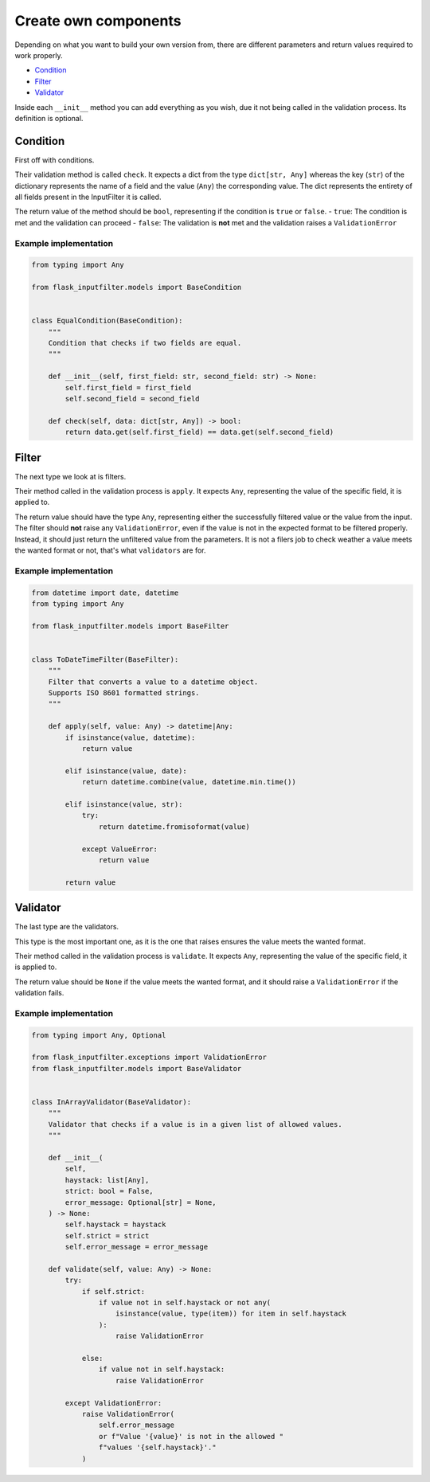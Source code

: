 Create own components
=====================

Depending on what you want to build your own version from, there are different
parameters and return values required to work properly.

- `Condition`_
- `Filter`_
- `Validator`_

Inside each ``__init__`` method you can add everything as you wish,
due it not being called in the validation process.
Its definition is optional.

Condition
---------

First off with conditions.

Their validation method is called ``check``.
It expects a dict from the type ``dict[str, Any]`` whereas the key (``str``) of the
dictionary represents the name of a field and the value (``Any``) the corresponding value.
The dict represents the entirety of all fields present in the InputFilter it is called.

The return value of the method should be ``bool``, representing if the condition is ``true`` or ``false``.
- ``true``: The condition is met and the validation can proceed
- ``false``: The validation is **not** met and the validation raises a ``ValidationError``

Example implementation
~~~~~~~~~~~~~~~~~~~~~~~

.. code-block:: python

    from typing import Any

    from flask_inputfilter.models import BaseCondition


    class EqualCondition(BaseCondition):
        """
        Condition that checks if two fields are equal.
        """

        def __init__(self, first_field: str, second_field: str) -> None:
            self.first_field = first_field
            self.second_field = second_field

        def check(self, data: dict[str, Any]) -> bool:
            return data.get(self.first_field) == data.get(self.second_field)


Filter
------

The next type we look at is filters.

Their method called in the validation process is ``apply``.
It expects ``Any``, representing the value of the specific field, it is applied to.

The return value should have the type ``Any``, representing either the successfully filtered value or
the value from the input.
The filter should **not** raise any ``ValidationError``, even if the value is not in the expected format
to be filtered properly. Instead, it should just return the unfiltered value from the parameters.
It is not a filers job to check weather a value meets the wanted format or not, that's what ``validators`` are for.

Example implementation
~~~~~~~~~~~~~~~~~~~~~~~

.. code-block:: python

    from datetime import date, datetime
    from typing import Any

    from flask_inputfilter.models import BaseFilter


    class ToDateTimeFilter(BaseFilter):
        """
        Filter that converts a value to a datetime object.
        Supports ISO 8601 formatted strings.
        """

        def apply(self, value: Any) -> datetime|Any:
            if isinstance(value, datetime):
                return value

            elif isinstance(value, date):
                return datetime.combine(value, datetime.min.time())

            elif isinstance(value, str):
                try:
                    return datetime.fromisoformat(value)

                except ValueError:
                    return value

            return value


Validator
---------

The last type are the validators.

This type is the most important one, as it is the one that raises ensures the value meets the wanted format.

Their method called in the validation process is ``validate``.
It expects ``Any``, representing the value of the specific field, it is applied to.

The return value should be ``None`` if the value meets the wanted format, and
it should raise a ``ValidationError`` if the validation fails.

Example implementation
~~~~~~~~~~~~~~~~~~~~~~~

.. code-block:: python

    from typing import Any, Optional

    from flask_inputfilter.exceptions import ValidationError
    from flask_inputfilter.models import BaseValidator


    class InArrayValidator(BaseValidator):
        """
        Validator that checks if a value is in a given list of allowed values.
        """

        def __init__(
            self,
            haystack: list[Any],
            strict: bool = False,
            error_message: Optional[str] = None,
        ) -> None:
            self.haystack = haystack
            self.strict = strict
            self.error_message = error_message

        def validate(self, value: Any) -> None:
            try:
                if self.strict:
                    if value not in self.haystack or not any(
                        isinstance(value, type(item)) for item in self.haystack
                    ):
                        raise ValidationError

                else:
                    if value not in self.haystack:
                        raise ValidationError

            except ValidationError:
                raise ValidationError(
                    self.error_message
                    or f"Value '{value}' is not in the allowed "
                    f"values '{self.haystack}'."
                )

